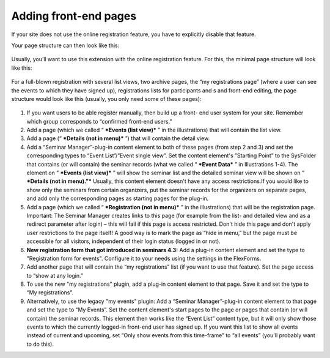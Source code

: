 ======================
Adding front-end pages
======================

If your site does not use the online registration feature, you have to
explicitly disable that feature.

Your page structure can then look like this:

.. figure:: ../../Images/manual_html_m47af9e9d.png
   :alt: Page structure for a setup without online registration

Usually, you’ll want to use this extension with the online
registration feature. For this, the minimal page structure will look
like this:

.. figure:: ../../Images/manual_html_m3ceb94fd.png
   :alt: Page structure for a minimal setup with online registration

For a full-blown registration with several list views, two archive
pages, the “my registrations page” (where a user can see the events to which
they have signed up), registrations lists for participants and s and
front-end editing, the page structure would look like this (usually,
you only need some of these pages):

.. figure:: ../../Images/manual_html_21553933.png
   :alt: Page structure for a full-blown setup

#. If you want users to be able register manually, then build up a front-
   end user system for your site. Remember which group corresponds to
   “confirmed front-end users.”

#. Add a page (which we called “ ***Events (list view)*** ” in the
   illustrations) that will contain the list view.

#. Add a page (“ ***Details (not in menu)*** ”) that will contain the
   detail view.

#. Add a “Seminar Manager”-plug-in content element to both of these pages
   (from step 2 and 3) and set the corresponding types to “Event
   List”/”Event single view”. Set the content element's ”Starting Point”
   to the SysFolder that contains (or will contain) the seminar records
   (what we called “ ***Event Data*** ” in Illustrations 1-4). The
   element on “ ***Events (list view)*** ” will show the seminar list and
   the detailed seminar view will be shown on “ ***Details (not in
   menu).”*** Usually, this content element doesn't have any access
   restrictions.If you would like to show only the seminars from certain
   organizers, put the seminar records for the organizers on separate
   pages, and add only the corresponding pages as starting pages for the
   plug-in.

#. Add a page (which we called “ ***Registration (not in menu)*** ” in
   the illustrations) that will be the registration page. Important: The
   Seminar Manager creates links to this page (for example from the list-
   and detailed view and as a redirect parameter after login) – this will
   fail if this page is access restricted. Don't hide this page and don't
   apply user restrictions to the page itself! A good way is to mark the
   page as “hide in menu,” but the page must be accessible for all
   visitors, independent of their login status (logged in or not).

#. **New registration form that got introduced in seminars 4.3:**
   Add a plug-in content element and set the type to "Registration form for
   events". Configure it to your needs using the settings in the FlexForms.

#. Add another page that will contain the “my registrations” list (if you want
   to use that feature). Set the page access to “show at any login.”

#. To use the new "my registrations" plugin, add a plug-in content element to
   that page. Save it and set the type to “My registrations”.

#. Alternatively, to use the legacy "my events" plugin:
   Add a “Seminar Manager”-plug-in content element to that page and set
   the type to “My Events”. Set the content element's start pages to the
   page or pages that contain (or will contain) the seminar records. This
   element then works like the “Event List” content type, but it will
   only show those events to which the currently logged-in front-end user
   has signed up. If you want this list to show all events instead of
   current and upcoming, set “Only show events from this time-frame” to
   “all events” (you'll probably want to do this).
